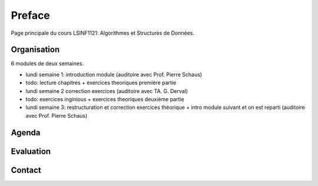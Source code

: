 .. _intro:



************
Preface
************

Page principale du cours LSINF1121: Algorithmes et Structures de Données.


Organisation
=======================================

6 modules de deux semaines.

* lundi semaine 1: introduction module (auditoire avec Prof. Pierre Schaus)
* todo: lecture chapitres + exercices theoriques première partie
* lundi semaine 2 correction exercices (auditoire avec TA. G. Derval)
* todo: exercices inginious + exercices theoriques deuxième partie
* lundi semaine 3: restructuration et correction exercices théorique + intro module suivant et on est reparti (auditoire avec Prof. Pierre Schaus)


Agenda
=======================================


Evaluation
=======================================

Contact
=======================================
